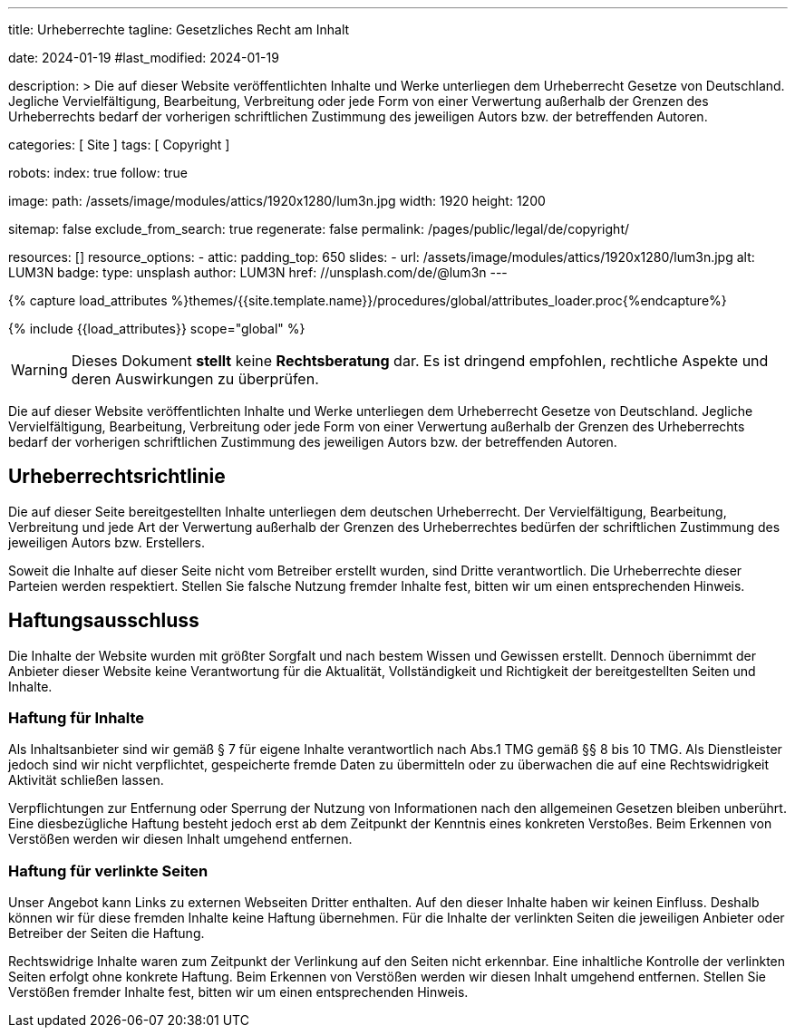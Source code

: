 ---
title:                                  Urheberrechte
tagline:                                Gesetzliches Recht am Inhalt

date:                                   2024-01-19
#last_modified:                         2024-01-19

description: >
                                        Die auf dieser Website veröffentlichten Inhalte und Werke unterliegen
                                        dem Urheberrecht Gesetze von Deutschland. Jegliche Vervielfältigung,
                                        Bearbeitung, Verbreitung oder jede Form von einer Verwertung außerhalb
                                        der Grenzen des Urheberrechts bedarf der vorherigen schriftlichen
                                        Zustimmung des jeweiligen Autors bzw. der betreffenden Autoren.

categories:                             [ Site ]
tags:                                   [ Copyright ]

robots:
  index:                                true
  follow:                               true

image:
  path:                                 /assets/image/modules/attics/1920x1280/lum3n.jpg
  width:                                1920
  height:                               1200

sitemap:                                false
exclude_from_search:                    true
regenerate:                             false
permalink:                              /pages/public/legal/de/copyright/

resources:                              []
resource_options:
  - attic:
      padding_top:                      650
      slides:
        - url:                          /assets/image/modules/attics/1920x1280/lum3n.jpg
          alt:                          LUM3N
          badge:
            type:                       unsplash
            author:                     LUM3N
            href:                       //unsplash.com/de/@lum3n
---

// Page Initializer
// =============================================================================
// Enable the Liquid Preprocessor
:page-liquid:

// Set (local) page attributes here
// -----------------------------------------------------------------------------
// :page--attr:                         <attr-value>
:disclaimer:                            true
:legal-warning:                         false
//  Load Liquid procedures
// -----------------------------------------------------------------------------
{% capture load_attributes %}themes/{{site.template.name}}/procedures/global/attributes_loader.proc{%endcapture%}

// Load page attributes
// -----------------------------------------------------------------------------
{% include {{load_attributes}} scope="global" %}

ifeval::[{legal-warning} == false]
[role="mt-4"]
[WARNING]
====
Dieses Dokument *stellt* keine *Rechtsberatung* dar. Es ist dringend empfohlen,
rechtliche Aspekte und deren Auswirkungen zu überprüfen.
====
endif::[]


// Page content
// ~~~~~~~~~~~~~~~~~~~~~~~~~~~~~~~~~~~~~~~~~~~~~~~~~~~~~~~~~~~~~~~~~~~~~~~~~~~~~
[role="dropcap"]
Die auf dieser Website veröffentlichten Inhalte und Werke unterliegen dem
Urheberrecht Gesetze von Deutschland. Jegliche Vervielfältigung, Bearbeitung,
Verbreitung oder jede Form von einer Verwertung außerhalb der Grenzen des
Urheberrechts bedarf der vorherigen schriftlichen Zustimmung des jeweiligen
Autors bzw. der betreffenden Autoren.

// Include sub-documents (if any)
// -----------------------------------------------------------------------------
[role="mt-5"]
== Urheberrechtsrichtlinie

Die auf dieser Seite bereitgestellten Inhalte unterliegen dem deutschen
Urheberrecht. Der Vervielfältigung, Bearbeitung, Verbreitung und jede Art
der Verwertung außerhalb der Grenzen des Urheberrechtes bedürfen der
schriftlichen Zustimmung des jeweiligen Autors bzw. Erstellers.

Soweit die Inhalte auf dieser Seite nicht vom Betreiber erstellt wurden,
sind Dritte verantwortlich. Die Urheberrechte dieser Parteien werden
respektiert. Stellen Sie falsche Nutzung fremder Inhalte fest, bitten wir
um einen entsprechenden Hinweis.

ifeval::[{disclaimer} == true]
[role="mt-5"]
== Haftungsausschluss

Die Inhalte der Website wurden mit größter Sorgfalt und nach bestem Wissen
und Gewissen erstellt. Dennoch übernimmt der Anbieter dieser Website keine
Verantwortung für die Aktualität, Vollständigkeit und Richtigkeit der
bereitgestellten Seiten und Inhalte.

[role="mt-4"]
=== Haftung für Inhalte

Als Inhaltsanbieter sind wir gemäß § 7 für eigene Inhalte verantwortlich nach
Abs.1 TMG gemäß §§ 8 bis 10 TMG. Als Dienstleister jedoch sind wir nicht
verpflichtet, gespeicherte fremde Daten zu übermitteln oder zu überwachen
die auf eine Rechtswidrigkeit Aktivität schließen lassen.

Verpflichtungen zur Entfernung oder Sperrung der Nutzung von Informationen
nach den allgemeinen Gesetzen bleiben unberührt. Eine diesbezügliche Haftung
besteht jedoch erst ab dem Zeitpunkt der Kenntnis eines konkreten Verstoßes.
Beim Erkennen von Verstößen werden wir diesen Inhalt umgehend entfernen.

[role="mt-4"]
=== Haftung für verlinkte Seiten

Unser Angebot kann Links zu externen Webseiten Dritter enthalten. Auf den
dieser Inhalte haben wir keinen Einfluss. Deshalb können wir für diese fremden
Inhalte keine Haftung übernehmen. Für die Inhalte der verlinkten Seiten
die jeweiligen Anbieter oder Betreiber der Seiten die Haftung.

[role="mb-7"]
Rechtswidrige Inhalte waren zum Zeitpunkt der Verlinkung auf den Seiten nicht
erkennbar. Eine inhaltliche Kontrolle der verlinkten Seiten erfolgt ohne konkrete
Haftung. Beim Erkennen von Verstößen werden wir diesen Inhalt umgehend entfernen.
Stellen Sie Verstößen fremder Inhalte fest, bitten wir um einen entsprechenden
Hinweis.
endif::[]
